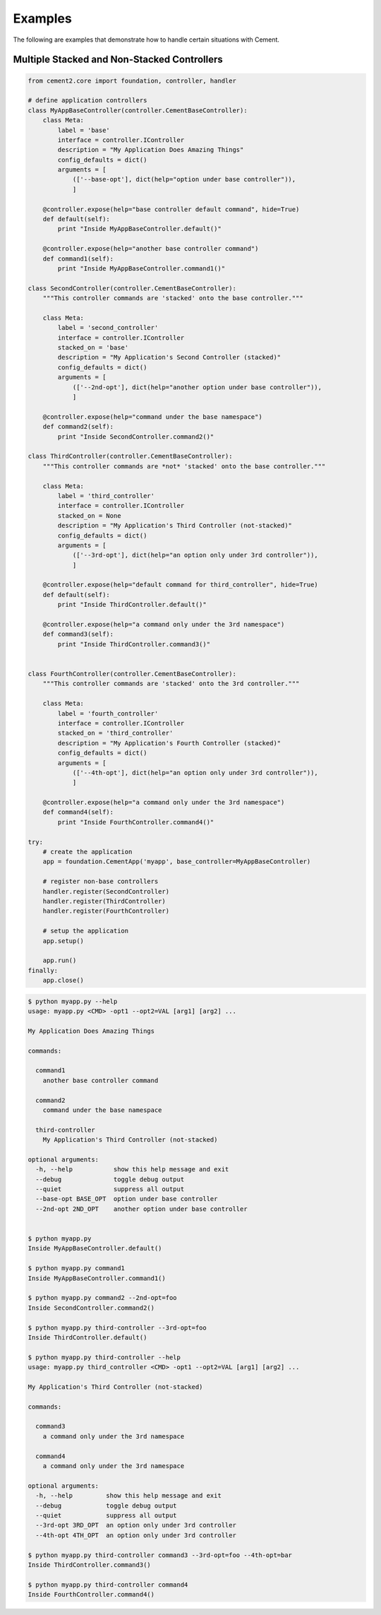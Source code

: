Examples
========

The following are examples that demonstrate how to handle certain situations
with Cement.

Multiple Stacked and Non-Stacked Controllers
--------------------------------------------

.. code-block:: python


    from cement2.core import foundation, controller, handler

    # define application controllers
    class MyAppBaseController(controller.CementBaseController):
        class Meta:
            label = 'base'
            interface = controller.IController
            description = "My Application Does Amazing Things"
            config_defaults = dict()
            arguments = [
                (['--base-opt'], dict(help="option under base controller")),
                ]

        @controller.expose(help="base controller default command", hide=True)
        def default(self):
            print "Inside MyAppBaseController.default()"
    
        @controller.expose(help="another base controller command")
        def command1(self):
            print "Inside MyAppBaseController.command1()"
        
    class SecondController(controller.CementBaseController):
        """This controller commands are 'stacked' onto the base controller."""
    
        class Meta:
            label = 'second_controller'
            interface = controller.IController
            stacked_on = 'base'
            description = "My Application's Second Controller (stacked)"
            config_defaults = dict()
            arguments = [
                (['--2nd-opt'], dict(help="another option under base controller")),
                ]
    
        @controller.expose(help="command under the base namespace")
        def command2(self):
            print "Inside SecondController.command2()"
    
    class ThirdController(controller.CementBaseController):
        """This controller commands are *not* 'stacked' onto the base controller."""
    
        class Meta:
            label = 'third_controller'
            interface = controller.IController
            stacked_on = None
            description = "My Application's Third Controller (not-stacked)"
            config_defaults = dict()
            arguments = [
                (['--3rd-opt'], dict(help="an option only under 3rd controller")),
                ]
    
        @controller.expose(help="default command for third_controller", hide=True)
        def default(self):
            print "Inside ThirdController.default()"
        
        @controller.expose(help="a command only under the 3rd namespace")
        def command3(self):
            print "Inside ThirdController.command3()"
            
    
    class FourthController(controller.CementBaseController):
        """This controller commands are 'stacked' onto the 3rd controller."""
    
        class Meta:
            label = 'fourth_controller'
            interface = controller.IController
            stacked_on = 'third_controller'
            description = "My Application's Fourth Controller (stacked)"
            config_defaults = dict()
            arguments = [
                (['--4th-opt'], dict(help="an option only under 3rd controller")),
                ]
        
        @controller.expose(help="a command only under the 3rd namespace")
        def command4(self):
            print "Inside FourthController.command4()"
          
    try:
        # create the application
        app = foundation.CementApp('myapp', base_controller=MyAppBaseController)
    
        # register non-base controllers      
        handler.register(SecondController)        
        handler.register(ThirdController)        
        handler.register(FourthController)        

        # setup the application
        app.setup()

        app.run()
    finally:
        app.close()
        
.. code-block:: text

    $ python myapp.py --help
    usage: myapp.py <CMD> -opt1 --opt2=VAL [arg1] [arg2] ...

    My Application Does Amazing Things

    commands:

      command1
        another base controller command

      command2
        command under the base namespace

      third-controller
        My Application's Third Controller (not-stacked)

    optional arguments:
      -h, --help           show this help message and exit
      --debug              toggle debug output
      --quiet              suppress all output
      --base-opt BASE_OPT  option under base controller
      --2nd-opt 2ND_OPT    another option under base controller
    
    
    $ python myapp.py 
    Inside MyAppBaseController.default()
    
    $ python myapp.py command1
    Inside MyAppBaseController.command1()
    
    $ python myapp.py command2 --2nd-opt=foo
    Inside SecondController.command2()
    
    $ python myapp.py third-controller --3rd-opt=foo
    Inside ThirdController.default()
    
    $ python myapp.py third-controller --help
    usage: myapp.py third_controller <CMD> -opt1 --opt2=VAL [arg1] [arg2] ...

    My Application's Third Controller (not-stacked)

    commands:

      command3
        a command only under the 3rd namespace

      command4
        a command only under the 3rd namespace

    optional arguments:
      -h, --help         show this help message and exit
      --debug            toggle debug output
      --quiet            suppress all output
      --3rd-opt 3RD_OPT  an option only under 3rd controller
      --4th-opt 4TH_OPT  an option only under 3rd controller

    $ python myapp.py third-controller command3 --3rd-opt=foo --4th-opt=bar
    Inside ThirdController.command3()
    
    $ python myapp.py third-controller command4
    Inside FourthController.command4()
